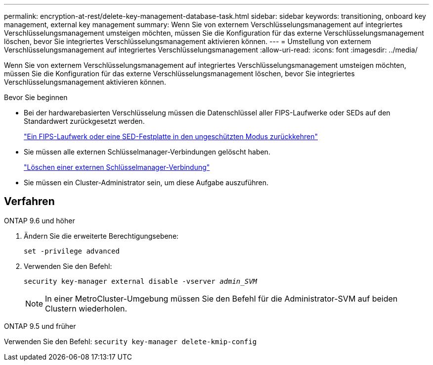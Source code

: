 ---
permalink: encryption-at-rest/delete-key-management-database-task.html 
sidebar: sidebar 
keywords: transitioning, onboard key management, external key management 
summary: Wenn Sie von externem Verschlüsselungsmanagement auf integriertes Verschlüsselungsmanagement umsteigen möchten, müssen Sie die Konfiguration für das externe Verschlüsselungsmanagement löschen, bevor Sie integriertes Verschlüsselungsmanagement aktivieren können. 
---
= Umstellung von externem Verschlüsselungsmanagement auf integriertes Verschlüsselungsmanagement
:allow-uri-read: 
:icons: font
:imagesdir: ../media/


[role="lead"]
Wenn Sie von externem Verschlüsselungsmanagement auf integriertes Verschlüsselungsmanagement umsteigen möchten, müssen Sie die Konfiguration für das externe Verschlüsselungsmanagement löschen, bevor Sie integriertes Verschlüsselungsmanagement aktivieren können.

.Bevor Sie beginnen
* Bei der hardwarebasierten Verschlüsselung müssen die Datenschlüssel aller FIPS-Laufwerke oder SEDs auf den Standardwert zurückgesetzt werden.
+
link:return-seds-unprotected-mode-task.html["Ein FIPS-Laufwerk oder eine SED-Festplatte in den ungeschützten Modus zurückkehren"]

* Sie müssen alle externen Schlüsselmanager-Verbindungen gelöscht haben.
+
link:remove-external-key-server-93-later-task.html["Löschen einer externen Schlüsselmanager-Verbindung"]

* Sie müssen ein Cluster-Administrator sein, um diese Aufgabe auszuführen.




== Verfahren

[role="tabbed-block"]
====
.ONTAP 9.6 und höher
--
. Ändern Sie die erweiterte Berechtigungsebene:
+
`set -privilege advanced`

. Verwenden Sie den Befehl:
+
`security key-manager external disable -vserver _admin_SVM_`

+

NOTE: In einer MetroCluster-Umgebung müssen Sie den Befehl für die Administrator-SVM auf beiden Clustern wiederholen.



--
.ONTAP 9.5 und früher
--
Verwenden Sie den Befehl:
`security key-manager delete-kmip-config`

--
====